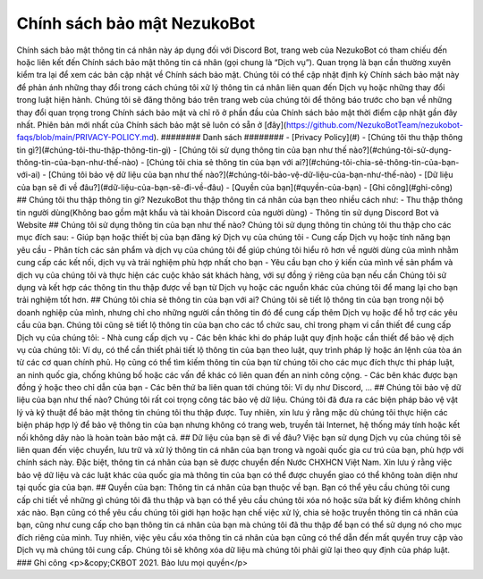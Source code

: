 *****
Chính sách bảo mật NezukoBot
*****
Chính sách bảo mật thông tin cá nhân này áp dụng đối với Discord Bot, trang web của NezukoBot có tham chiếu đến hoặc liên kết đến Chính sách bảo mật thông tin cá nhân (gọi chung là “Dịch vụ”).
Quan trọng là bạn cần thường xuyên kiểm tra lại để xem các bản cập nhật về Chính sách bảo mật. Chúng tôi có thể cập nhật định kỳ Chính sách bảo mật này để phản ánh những thay đổi trong cách chúng tôi xử lý thông tin cá nhân liên quan đến Dịch vụ hoặc những thay đổi trong luật hiện hành. Chúng tôi sẽ đăng thông báo trên trang web của chúng tôi để thông báo trước cho bạn về những thay đổi quan trọng trong Chính sách bảo mật và chỉ rõ ở phần đầu của Chính sách bảo mật thời điểm cập nhật gần đây nhất. Phiên bản mới nhất của Chính sách bảo mật sẽ luôn có sẵn ở [đây](https://github.com/NezukoBotTeam/nezukobot-faqs/blob/main/PRIVACY-POLICY.md).
########
Danh sách
########
- [Privacy Policy](#)
- [Chúng tôi thu thập thông tin gì?](#chúng-tôi-thu-thập-thông-tin-gì)
- [Chúng tôi sử dụng thông tin của bạn như thế nào?](#chúng-tôi-sử-dụng-thông-tin-của-bạn-như-thế-nào)
- [Chúng tôi chia sẻ thông tin của bạn với ai?](#chúng-tôi-chia-sẻ-thông-tin-của-bạn-với-ai)
- [Chúng tôi bảo vệ dữ liệu của bạn như thế nào?](#chúng-tôi-bảo-vệ-dữ-liệu-của-bạn-như-thế-nào)
- [Dữ liệu của bạn sẽ đi về đâu?](#dữ-liệu-của-bạn-sẽ-đi-về-đâu)
- [Quyền của bạn](#quyền-của-bạn)
- [Ghi công](#ghi-công)
## Chúng tôi thu thập thông tin gì?
NezukoBot thu thập thông tin cá nhân của bạn theo nhiều cách như:
- Thu thập thông tin người dùng(Không bao gồm mật khẩu và tài khoản Discord của người dùng)
- Thông tin sử dụng Discord Bot và Website
## Chúng tôi sử dụng thông tin của bạn như thế nào?
Chúng tôi sử dụng thông tin chúng tôi thu thập cho các mục đích sau:
- Giúp bạn hoặc thiết bị của bạn đăng ký Dịch vụ của chúng tôi
- Cung cấp Dịch vụ hoặc tính năng bạn yêu cầu
- Phân tích các sản phẩm và dịch vụ của chúng tôi để giúp chúng tôi hiểu rõ hơn về người dùng của mình nhằm cung cấp các kết nối, dịch vụ và trải nghiệm phù hợp nhất cho bạn
- Yêu cầu bạn cho ý kiến của mình về sản phẩm và dịch vụ của chúng tôi và thực hiện các cuộc khảo sát khách hàng, với sự đồng ý riêng của bạn nếu cần
Chúng tôi sử dụng và kết hợp các thông tin thu thập được về bạn từ Dịch vụ hoặc các nguồn khác của chúng tôi để mang lại cho bạn trải nghiệm tốt hơn.
## Chúng tôi chia sẻ thông tin của bạn với ai?
Chúng tôi sẽ tiết lộ thông tin của bạn trong nội bộ doanh nghiệp của mình, nhưng chỉ cho những người cần thông tin đó để cung cấp thêm Dịch vụ hoặc để hỗ trợ các yêu cầu của bạn.
Chúng tôi cũng sẽ tiết lộ thông tin của bạn cho các tổ chức sau, chỉ trong phạm vi cần thiết để cung cấp Dịch vụ của chúng tôi:
- Nhà cung cấp dịch vụ
- Các bên khác khi do pháp luật quy định hoặc cần thiết để bảo vệ dịch vụ của chúng tôi: Ví dụ, có thể cần thiết phải tiết lộ thông tin của bạn theo luật, quy trình pháp lý hoặc án lệnh của tòa án từ các cơ quan chính phủ. Họ cũng có thể tìm kiếm thông tin của bạn từ chúng tôi cho các mục đích thực thi pháp luật, an ninh quốc gia, chống khủng bố hoặc các vấn đề khác có liên quan đến an ninh công cộng.
- Các bên khác được bạn đồng ý hoặc theo chỉ dẫn của bạn
- Các bên thứ ba liên quan tới chúng tôi: Ví dụ như Discord, ...
## Chúng tôi bảo vệ dữ liệu của bạn như thế nào?
Chúng tôi rất coi trọng công tác bảo vệ dữ liệu. Chúng tôi đã đưa ra các biện pháp bảo vệ vật lý và kỹ thuật để bảo mật thông tin chúng tôi thu thập được. Tuy nhiên, xin lưu ý rằng mặc dù chúng tôi thực hiện các biện pháp hợp lý để bảo vệ thông tin của bạn nhưng không có trang web, truyền tải Internet, hệ thống máy tính hoặc kết nối không dây nào là hoàn toàn bảo mật cả.
## Dữ liệu của bạn sẽ đi về đâu?
Việc bạn sử dụng Dịch vụ của chúng tôi sẽ liên quan đến việc chuyển, lưu trữ và xử lý thông tin cá nhân của bạn trong và ngoài quốc gia cư trú của bạn, phù hợp với chính sách này. Đặc biệt, thông tin cá nhân của bạn sẽ được chuyển đến Nước CHXHCN Việt Nam. Xin lưu ý rằng việc bảo vệ dữ liệu và các luật khác của quốc gia mà thông tin của bạn có thể được chuyển giao có thể không toàn diện như tại quốc gia của bạn.
## Quyền của bạn:
Thông tin cá nhân của bạn thuộc về bạn. Bạn có thể yêu cầu chúng tôi cung cấp chi tiết về những gì chúng tôi đã thu thập và bạn có thể yêu cầu chúng tôi xóa nó hoặc sửa bất kỳ điểm không chính xác nào. Bạn cũng có thể yêu cầu chúng tôi giới hạn hoặc hạn chế việc xử lý, chia sẻ hoặc truyền thông tin cá nhân của bạn, cũng như cung cấp cho bạn thông tin cá nhân của bạn mà chúng tôi đã thu thập để bạn có thể sử dụng nó cho mục đích riêng của mình. Tuy nhiên, việc yêu cầu xóa thông tin cá nhân của bạn cũng có thể dẫn đến mất quyền truy cập vào Dịch vụ mà chúng tôi cung cấp. Chúng tôi sẽ không xóa dữ liệu mà chúng tôi phải giữ lại theo quy định của pháp luật.
### Ghi công
<p>&copy;CKBOT 2021. Bảo lưu mọi quyền</p>

